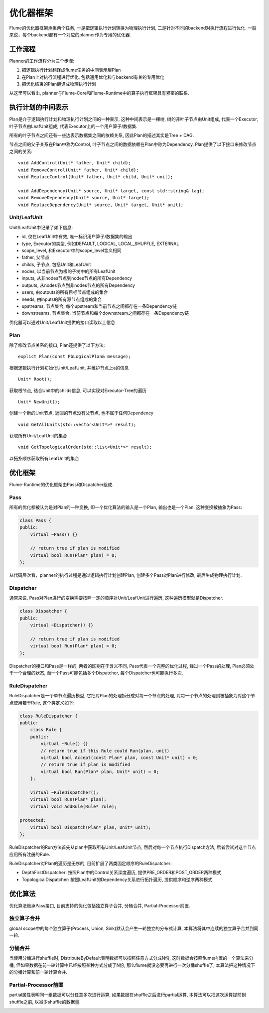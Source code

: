##########
优化器框架
##########

Flume的优化器框架承担两个任务, 
一是把逻辑执行计划转换为物理执行计划, 二是针对不同的backend对执行流程进行优化. 
一般来说，每个backend都有一个对应的planner作为专用的优化器. 

工作流程
========

Planner的工作流程分为三个步骤:

1. 把逻辑执行计划翻译成flume任务的中间表示层Plan
2. 在Plan上对执行流程进行优化, 包括通用优化和与backend有关的专用优化
3. 把优化结束的Plan翻译成物理执行计划

从这里可以看出, planner与Flume-Core和Flume-Runtime中的算子执行框架具有紧密的联系. 

执行计划的中间表示
==================

Plan是介于逻辑执行计划和物理执行计划之间的一种表示, 这种中间表示是一棵树, 
树的非叶子节点由Unit组成, 代表一个Executor, 
叶子节点由LeafUnit组成, 代表Executor上的一个用户算子/数据集.

所有的叶子节点之间还有一些边表示数据集之间的依赖关系, 因此Plan的描述其实是Tree + DAG.

节点之间的父子关系在Plan中称为Control, 叶子节点之间的数据依赖在Plan中称为Dependency, 
Plan提供了以下接口来修改节点之间的关系: ::

   void AddControl(Unit* father, Unit* child);
   void RemoveControl(Unit* father, Unit* child);
   void ReplaceControl(Unit* father, Unit* child, Unit* unit);

   void AddDependency(Unit* source, Unit* target, const std::string& tag);
   void RemoveDependency(Unit* source, Unit* target);
   void ReplaceDependency(Unit* source, Unit* target, Unit* unit);

Unit/LeafUnit
-------------

Unit/LeafUnit中记录了如下信息: 

* id, 仅在LeafUnit中有效, 唯一标识用户算子/数据集的输出
* type, Executor的类型, 例如DEFAULT, LOGICAL, LOCAL_SHUFFLE, EXTERNAL
* scope_level, 和Executor中的scope_level含义相同
* father, 父节点
* childs, 子节点, 包括Unit和LeafUnit
* nodes, 以当前节点为根的子树中的所有LeafUnit
* inputs, 从非nodes节点到nodes节点的所有Dependency
* outputs, 从nodes节点到非nodes节点的所有Dependency
* users, 由outputs的所有目标节点组成的集合
* needs, 由inputs的所有源节点组成的集合
* upstreams, 节点集合, 每个upstream和当前节点之间都存在一条Dependency链
* downstreams, 节点集合, 当前节点和每个downstream之间都存在一条Dependency链

优化器可以通过Unit/LeafUnit提供的接口读取以上信息

Plan
----

除了修改节点关系的接口, Plan还提供了以下方法: ::

    explict Plan(const PbLogicalPlan& message);

根据逻辑执行计划初始化Unit/LeafUnit, 并维护节点上a的信息 ::

    Unit* Root();

获取根节点, 结合Unit中的childs信息, 可以实现对Executor-Tree的遍历 ::

    Unit* NewUnit();

创建一个新的Unit节点, 返回的节点没有父节点, 也不属于任何Dependency ::

    void GetAllUnits(std::vector<Unit*>* result);

获取所有Unit/LeafUnit的集合 ::

    void GetTopologicalOrder(std::list<Unit*>* result);

以拓扑顺序获取所有LeafUnit的集合

优化框架
========

Flume-Runtime的优化框架由Pass和Dispatcher组成.

Pass
----

所有的优化都被认为是对Plan的一种变换, 即一个优化算法的输入是一个Plan, 输出也是一个Plan. 这种变换被抽象为Pass:

.. code-block:: cpp

   class Pass {
   public:
       virtual ~Pass() {}

       // return true if plan is modified
       virtual bool Run(Plan* plan) = 0;
   };

从代码层次看，planner的执行过程是通过逻辑执行计划创建Plan, 创建多个Pass对Plan进行修改, 最后生成物理执行计划. 

Dispatcher
----------

通常来说, Pass对Plan进行的变换需要按照一定的顺序对Unit/LeafUnit进行遍历, 这种遍历模型就是Dispatcher.

.. code-block:: cpp

   class Dispatcher {
   public:
       virtual ~Dispatcher() {}

       // return true if plan is modified
       virtual bool Run(Plan* plan) = 0;
   };

Dispatcher的接口和Pass是一样的, 两者的区别在于含义不同, Pass代表一个完整的优化过程, 
经过一个Pass的处理, Plan必须处于一个合理的状态, 
而一个Pass可能包括多个Dispatcher, 每个Dispatcher也可能执行多次. 

RuleDispatcher
--------------

RuleDispatcher是一个单节点遍历模型, 它把对Plan的处理拆分成对每一个节点的处理, 
对每一个节点的处理则被抽象为对这个节点使用若干Rule, 这个类定义如下: 

.. code-block:: cpp

   class RuleDispatcher {
   public:
       class Rule {
       public:
           virtual ~Rule() {}
           // return true if this Rule could Run(plan, unit)
           virtual bool Accept(const Plan* plan, const Unit* unit) = 0;
           // return true if plan is modified
           virtual bool Run(Plan* plan, Unit* unit) = 0;
       };

       virtual ~RuleDispatcher();
       virtual bool Run(Plan* plan);
       virtual void AddRule(Rule* rule);

   protected:
       virtual bool Dispatch(Plan* plan, Unit* unit);
   };

RuleDispatcher的Run方法首先从plan中获取所有Unit/LeafUnit节点, 然后对每一个节点执行Dispatch方法, 
后者尝试对这个节点应用所有注册的Rule.

RuleDispatcher对Plan的遍历是无序的, 目前扩展了两类固定顺序的RuleDispatcher: 

* DepthFirstDispatcher: 按照Plan中的Control关系深度遍历, 提供PRE_ORDER和POST_ORDER两种模式
* TopologicalDispatcher: 按照LeafUnit的Dependency关系进行拓扑遍历, 提供顺序和逆序两种模式

优化算法
========

优化算法继承Pass接口, 目前支持的优化包括独立算子合并, 分桶合并, Partial-Processor前置. 

独立算子合并
------------

global scope中的每个独立算子(Process, Union, Sink)默认会产生一轮独立的分布式计算, 
本算法将其中连续的独立算子合并到同一轮. 

.. image:: static/combine_single_nodes.png
   :width: 600px

分桶合并
--------

当使用分桶进行shuffle时, DistributeByDefault表明数据可以按照任意方式分成N份, 
这时数据会按照flume内置的一个算法来分桶, 但如果数据在前一轮计算中已经按照某种方式分成了N份, 
那么flume就没必要再进行一次分桶shuffle了, 本算法把这种情况下的分桶计算和前一轮计算合并.

.. image:: static/combine_free_distribute.png
   :width: 600px

Partial-Processor前置
---------------------

partial属性表明同一组数据可以分任意多次进行运算, 如果数据在shuffle之后进行partial运算, 
本算法可以把这次运算提前到shuffle之前, 以减少shuffle的数据量. 

.. image:: static/promote_partial_processor.png
   :width: 600px

